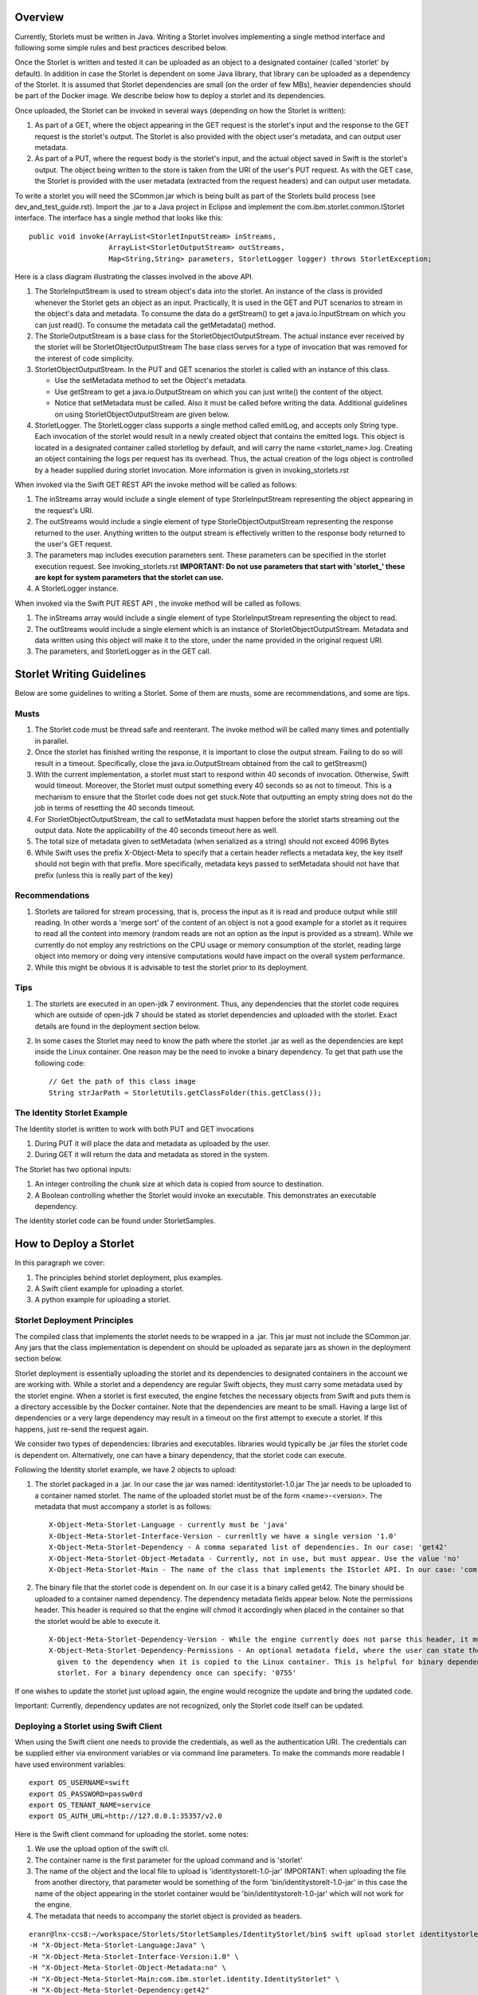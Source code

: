 ========
Overview
========
Currently, Storlets must be written in Java. Writing a Storlet involves
implementing a single method interface and following some simple rules and best
practices described below.

Once the Storlet is written and tested it can be uploaded as an object to a
designated container (called 'storlet' by default). In addition in case the 
Storlet is dependent on some Java library, that library can be uploaded as a 
dependency of the Storlet. It is assumed that Storlet dependencies are small 
(on the order of few MBs), heavier dependencies should be part of the Docker 
image. We describe below how to deploy a storlet and its dependencies.

Once uploaded, the Storlet can be invoked in several ways (depending on
how the Storlet is written):

#. As part of a GET, where the object appearing in the GET request is the 
   storlet's input and the response to the GET request is the storlet's output.
   The Storlet is also provided with the object user's metadata, and can output
   user metadata.
#. As part of a PUT, where the request body is the storlet's input, and the
   actual object saved in Swift is the storlet's output. The object being written
   to the store is taken from the URI of the user's PUT request. As with the GET
   case, the Storlet is provided with the user metadata (extracted from the request headers)
   and can output user metadata.

To write a storlet you will need the SCommon.jar which is being built as part of
the Storlets build process (see dev_and_test_guide.rst). Import the .jar to a Java 
project in Eclipse and implement the com.ibm.storlet.common.IStorlet interface.
The interface has a single method that looks like this:

::

  public void invoke(ArrayList<StorletInputStream> inStreams,
                     ArrayList<StorletOutputStream> outStreams, 
                     Map<String,String> parameters, StorletLogger logger) throws StorletException;

Here is a class diagram illustrating the classes involved in the above API.

..  image:: SCommonClassDiagram.png
    :height: 1500px
    :width: 1900 px
    :scale: 50 %
    :alt: Programming Model Class Diagram
    :align: center
   
#. The StorleInputStream is used to stream object's data into the storlet.
   An instance of the class is provided whenever the Storlet gets an object as
   an input. Practically, It is used in the GET and PUT scenarios to
   stream in the object's data and metadata. To consume the data do a getStream()
   to get a java.io.InputStream on which you can just read(). To consume the 
   metadata call the getMetadata() method.
#. The StorleOutputStream is a base class for the StorletObjectOutputStream.
   The actual instance ever received by the storlet will be StorletObjectOutputStream 
   The base class serves for a type of invocation that was removed for the interest
   of code simplicity.
#. StorletObjectOutputStream. In the PUT and GET scenarios the storlet is
   called with an instance of this class.
      
   - Use the setMetadata method to set the Object's metadata.
   - Use getStream to get a java.io.OutputStream on which you can just write()
     the content of the object.
   - Notice that setMetadata must be called. Also it must be called before 
     writing the data. Additional guidelines on using StorletObjectOutputStream
     are given below.
#. StorletLogger. The StorletLogger class supports a single method called emitLog,
   and accepts only String type. Each invocation of the storlet would result in
   a newly created object that contains the emitted logs. This object is located
   in a designated container called storletlog by default, and will carry the name
   <storlet_name>.log. Creating an object containing the logs per request has its
   overhead. Thus, the actual creation of the logs object is controlled by a header
   supplied during storlet invocation. More information is given in invoking_storlets.rst

When invoked via the Swift GET REST API the invoke method
will be called as follows:

#. The inStreams array would include a single element of type StorleInputStream
   representing the object appearing in the request's URI.
#. The outStreams would include a single element of type StorleObjectOutputStream
   representing the response returned to the user. Anything written to the output
   stream is effectively written to the response body returned to the user's GET
   request.
#. The parameters map includes execution parameters sent. These parameters can be
   specified in the storlet execution request. See invoking_storlets.rst
   **IMPORTANT: Do not use parameters that start with 'storlet_' these are
   kept for system parameters that the storlet can use.**
#. A StorletLogger instance.

When invoked via the Swift PUT REST API , the invoke method will be called as
follows:

#. The inStreams array would include a single element of type StorleInputStream
   representing the object to read.
#. The outStreams would include a single element which is an instance of
   StorletObjectOutputStream. Metadata and data written using this object will
   make it to the store, under the name provided in the original request URI.
#. The parameters, and StorletLogger as in the GET call.

==========================
Storlet Writing Guidelines
==========================

Below are some guidelines to writing a Storlet. Some of them are musts, some are
recommendations, and some are tips.

Musts
=====

#. The Storlet code must be thread safe and reenterant. The invoke method will
   be called many times and potentially in parallel.
#. Once the storlet has finished writing the response, it is important to close
   the output stream. Failing to do so will result in a timeout. Specifically,
   close the java.io.OutputStream obtained from the call to getStreasm()
#. With the current implementation, a storlet must start to respond within 40
   seconds of invocation. Otherwise, Swift would timeout. Moreover, the Storlet
   must output something every 40 seconds so as not to timeout. This is a
   mechanism to ensure that the Storlet code does not get stuck.Note that 
   outputting an empty string does not do the job in terms of resetting the 40
   seconds timeout.
#. For StorletObjectOutputStream, the call to setMetadata must happen before the
   storlet starts streaming out the output data. Note the applicability of the 40
   seconds timeout here as well.
#. The total size of metadata given to setMetadata (when serialized as a string) 
   should not exceed 4096 Bytes
#. While Swift uses the prefix X-Object-Meta to specify that a certain header 
   reflects a metadata key, the key itself should not begin with that prefix.
   More specifically, metadata keys passed to setMetadata should not have that 
   prefix (unless this is really part of the key)

Recommendations
===============

#. Storlets are tailored for stream processing, that is, process the input as it
   is read and produce output while still reading. In other words a 'merge sort'
   of the content of an object is not a good example for a storlet as it requires
   to read all the content into memory (random reads are not an option as the
   input is provided as a stream). While we currently do not employ any restrictions
   on the CPU usage or memory consumption of the storlet, reading large object 
   into memory or doing very intensive computations would have impact on the overall
   system performance.
   
#. While this might be obvious it is advisable to test the storlet prior to its
   deployment.

Tips
====

#. The storlets are executed in an open-jdk 7 environment. Thus, any dependencies
   that the storlet code requires which are outside of open-jdk 7 should be 
   stated as storlet dependencies and uploaded with the storlet. Exact details
   are found in the deployment section below.

#. In some cases the Storlet may need to know the path where the storlet .jar
   as well as the dependencies are kept inside the Linux container. One reason
   may be the need to invoke a binary dependency. To get that path use the
   following code:
   
   ::
   
     // Get the path of this class image
     String strJarPath = StorletUtils.getClassFolder(this.getClass());

The Identity Storlet Example
============================

The Identity storlet is written to work with both PUT and GET invocations

#. During PUT it will place the data and metadata as uploaded by the user.
#. During GET it will return the data and metadata as stored in the system.

The Storlet has two optional inputs:

#. An integer controlling the chunk size at which data is copied from source to
   destination.
#. A Boolean controlling whether the Storlet would invoke an executable.
   This demonstrates an executable dependency.

The identity storlet code can be found under StorletSamples.

=======================
How to Deploy a Storlet
=======================

In this paragraph we cover:

#. The principles behind storlet deployment, plus examples.
#. A Swift client example for uploading a storlet.
#. A python example for uploading a storlet.

Storlet Deployment Principles
=============================

The compiled class that implements the storlet needs to be wrapped in a .jar.
This jar must not include the SCommon.jar. Any jars that the class implementation
is dependent on should be uploaded as separate jars as shown in the deployment
section below.

Storlet deployment is essentially uploading the storlet and its dependencies to
designated containers in the account we are working with. While a storlet and a
dependency are regular Swift objects, they must carry some metadata used by the 
storlet engine. When a storlet is first executed, the engine fetches the necessary
objects from Swift and puts them is a directory accessible by the Docker container.
Note that the dependencies are meant to be small. Having a large list of dependencies
or a very large dependency may result in a timeout on the first attempt to execute a 
storlet. If this happens, just re-send the request again.

We consider two types of dependencies: libraries and executables. libraries would
typically be .jar files the storlet code is dependent on. Alternatively, one can
have a binary dependency, that the storlet code can execute.

Following the Identity storlet example, we have 2 objects to upload:

#. The storlet packaged in a .jar. In our case the jar was named: 
   identitystorlet-1.0.jar The jar needs to be uploaded to a container named 
   storlet. The name of the uploaded storlet must be of the form <name>-<version>.
   The metadata that must accompany a storlet is as follows:
   
   ::
   
        X-Object-Meta-Storlet-Language - currently must be 'java'
        X-Object-Meta-Storlet-Interface-Version - currenltly we have a single version '1.0'
        X-Object-Meta-Storlet-Dependency - A comma separated list of dependencies. In our case: 'get42'
        X-Object-Meta-Storlet-Object-Metadata - Currently, not in use, but must appear. Use the value 'no'
        X-Object-Meta-Storlet-Main - The name of the class that implements the IStorlet API. In our case: 'com.ibm.storlet.identity.IdentityStorlet'
        
#. The binary file that the storlet code is dependent on. In our case it is a
   binary called get42. The binary should be uploaded to a container named
   dependency. The dependency metadata fields appear below. Note the permissions
   header. This header is required so that the engine will chmod it accordingly
   when placed in the container so that the storlet would be able to execute it.
   
   ::
   
        X-Object-Meta-Storlet-Dependency-Version - While the engine currently does not parse this header, it must appear.
        X-Object-Meta-Storlet-Dependency-Permissions - An optional metadata field, where the user can state the permissions 
          given to the dependency when it is copied to the Linux container. This is helpful for binary dependencies invoked by the 
          storlet. For a binary dependency once can specify: '0755'

If one wishes to update the storlet just upload again, the engine would recognize
the update and bring the updated code.

Important: Currently, dependency updates are not recognized, only the Storlet 
code itself can be updated.

Deploying a Storlet using Swift Client
======================================

When using the Swift client one needs to provide the credentials, as well as the
authentication URI. The credentials can be supplied either via environment 
variables or via command line parameters. To make the commands more readable I
have used environment variables:

::

  export OS_USERNAME=swift
  export OS_PASSWORD=passw0rd
  export OS_TENANT_NAME=service
  export OS_AUTH_URL=http://127.0.0.1:35357/v2.0

Here is the Swift client command for uploading the storlet. some notes:

#. We use the upload option of the swift cli.
#. The container name is the first parameter for the upload command and is
   'storlet'
#. The name of the object and the local file to upload is 'identitystorelt-1.0-jar'
   IMPORTANT: when uploading the file from another directory, that parameter would
   be something of the form 'bin/identitystorelt-1.0-jar' in this case the name
   of the object appearing in the storlet container would be 'bin/identitystorelt-1.0-jar'
   which will not work for the engine.
#. The metadata that needs to accompany the storlet object is provided as headers.

::

  eranr@lnx-ccs8:~/workspace/Storlets/StorletSamples/IdentityStorlet/bin$ swift upload storlet identitystorlet-1.0.jar \
  -H "X-Object-Meta-Storlet-Language:Java" \
  -H "X-Object-Meta-Storlet-Interface-Version:1.0" \
  -H "X-Object-Meta-Storlet-Object-Metadata:no" \
  -H "X-Object-Meta-Storlet-Main:com.ibm.storlet.identity.IdentityStorlet" \
  -H "X-Object-Meta-Storlet-Dependency:get42"

Here is the Swift client command for uploading the get42 dependency. Again, 
some notes:

#. The container name used here is the first parameter for the upload command and is 'dependency'.
#. We use the optional permissions header as this is a binary .

::

  eranr@lnx-ccs8:~/workspace/Storlets/StorletSamples/IdentityStorlet/bin$ swift upload dependency get42 \
  -H "X-Object-Meta-Storlet-Dependency-Version:1.0" \
  -H "X-Object-Meta-Storlet-Dependency-Permissions:0755"

Deploying a Storlet with Python
===============================

Here is a code snippet that uploads both the storlet as well as the dependencies.
The code assumes v2 authentication, and was tested against a Swift cluster with:

#. Keystone configured with a 'service' account, having a user 'swift' whose 
   password is 'passw0rd'
#. Under the service account there are already 'storlet', 'dependency', and 
   'storletlog' containers.

::

  from swiftclient import client as c

  def put_storlet_object(url, token, storlet_name, local_path_to_storlet, main_class_name, dependencies):
      # Delete previous storlet
      resp = dict()

      metadata = {'X-Object-Meta-Storlet-Language':'Java',
                  'X-Object-Meta-Storlet-Interface-Version':'1.0',
                  'X-Object-Meta-Storlet-Dependency': dependencies,
                  'X-Object-Meta-Storlet-Object-Metadata':'no',
                  'X-Object-Meta-Storlet-Main': main_class_name}
      f = open('%s/%s' % (local_path_to_storlet, storlet_name), 'r')
      content_length = None
      response = dict()
      c.put_object(url, token, 'storlet', storlet_name, f,
                   content_length, None, None, "application/octet-stream", metadata, None, None, None, response)
      print response
      f.close()

  def put_storlet_dependency(url, token, dependency_name, local_path_to_dependency):
      metadata = {'X-Object-Meta-Storlet-Dependency-Version': '1'}
      # for an executable dependency
      # metadata['X-Object-Meta-Storlet-Dependency-Permissions'] = '0755'
      f = open('%s/%s'% (local_path_to_dependency, dependency_name), 'r')
      content_length = None
      response = dict()
      c.put_object(url, token, 'dependency', dependency_name, f,
                   content_length, None, None, "application/octet-stream", metadata, None, None, None, response)
      print response
      f.close()
      status = response.get('status')
      assert (status == 200 or status == 201)

  AUTH_IP = '127.0.0.1'
  AUTH_PORT = '5000'
  ACCOUNT = 'service'
  USER_NAME = 'swift'
  PASSWORD = 'passw0rd'
  os_options = {'tenant_name': ACCOUNT}

  url, token = c.get_auth("http://" + AUTH_IP + ":" + AUTH_PORT + "/v2.0", ACCOUNT +":"+USER_NAME, PASSWORD, os_options = os_options, auth_version="2.0")
  put_storlet_object(url, token,'identitystorlet-1.0.jar','/tmp' ,'com.ibm.storlet.identity.IdentityStorlet', 'get42')
  put_storlet_dependency(url, token,'get42','/tmp')

